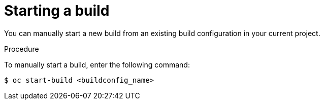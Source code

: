 // Module included in the following assemblies:
// * cicd/builds/basic-build-operations.adoc

:_content-type: PROCEDURE
[id="builds-basic-start-build_{context}"]
= Starting a build

You can manually start a new build from an existing build configuration in your current project.

.Procedure

To manually start a build, enter the following command:

[source,terminal]
----
$ oc start-build <buildconfig_name>
----
